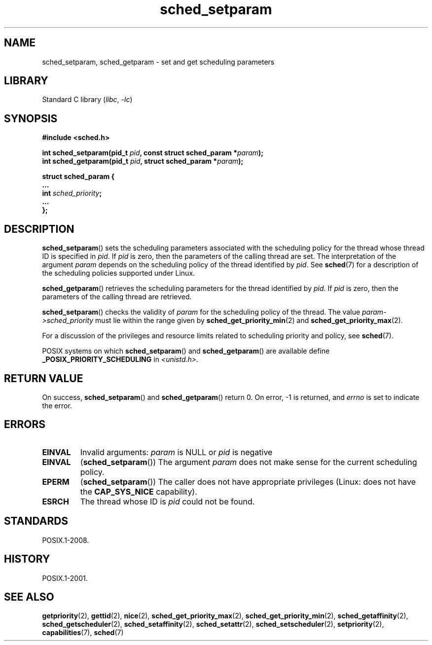 .\" Copyright (C) Tom Bjorkholm & Markus Kuhn, 1996
.\"
.\" SPDX-License-Identifier: GPL-2.0-or-later
.\"
.TH sched_setparam 2 (date) "Linux man-pages (unreleased)"
.SH NAME
sched_setparam, sched_getparam \- set and get scheduling parameters
.SH LIBRARY
Standard C library
.RI ( libc ,\~ \-lc )
.SH SYNOPSIS
.nf
.B #include <sched.h>
.P
.BI "int sched_setparam(pid_t " pid ", const struct sched_param *" param );
.BI "int sched_getparam(pid_t " pid ", struct sched_param *" param );
.P
\f[B]struct sched_param {
    ...
    int \f[I]sched_priority\f[];
    ...
};\f[]
.fi
.SH DESCRIPTION
.BR sched_setparam ()
sets the scheduling parameters associated with the scheduling policy
for the thread whose thread ID is specified in
.IR pid .
If
.I pid
is zero, then
the parameters of the calling thread are set.
The interpretation of
the argument
.I param
depends on the scheduling policy
of the thread identified by
.IR pid .
See
.BR sched (7)
for a description of the scheduling policies supported under Linux.
.P
.BR sched_getparam ()
retrieves the scheduling parameters for the
thread identified by
.IR pid .
If
.I pid
is zero, then the parameters
of the calling thread are retrieved.
.P
.BR sched_setparam ()
checks the validity of
.I param
for the scheduling policy of the thread.
The value
.I param\->sched_priority
must lie within the
range given by
.BR sched_get_priority_min (2)
and
.BR sched_get_priority_max (2).
.P
For a discussion of the privileges and resource limits related to
scheduling priority and policy, see
.BR sched (7).
.P
POSIX systems on which
.BR sched_setparam ()
and
.BR sched_getparam ()
are available define
.B _POSIX_PRIORITY_SCHEDULING
in
.IR <unistd.h> .
.SH RETURN VALUE
On success,
.BR sched_setparam ()
and
.BR sched_getparam ()
return 0.
On error, \-1 is returned, and
.I errno
is set to indicate the error.
.SH ERRORS
.TP
.B EINVAL
Invalid arguments:
.I param
is NULL or
.I pid
is negative
.TP
.B EINVAL
.RB ( sched_setparam ())
The argument
.I param
does not make sense for the current
scheduling policy.
.TP
.B EPERM
.RB ( sched_setparam ())
The caller does not have appropriate privileges
(Linux: does not have the
.B CAP_SYS_NICE
capability).
.TP
.B ESRCH
The thread whose ID is
.I pid
could not be found.
.SH STANDARDS
POSIX.1-2008.
.SH HISTORY
POSIX.1-2001.
.SH SEE ALSO
.ad l
.nh
.BR getpriority (2),
.BR gettid (2),
.BR nice (2),
.BR sched_get_priority_max (2),
.BR sched_get_priority_min (2),
.BR sched_getaffinity (2),
.BR sched_getscheduler (2),
.BR sched_setaffinity (2),
.BR sched_setattr (2),
.BR sched_setscheduler (2),
.BR setpriority (2),
.BR capabilities (7),
.BR sched (7)
